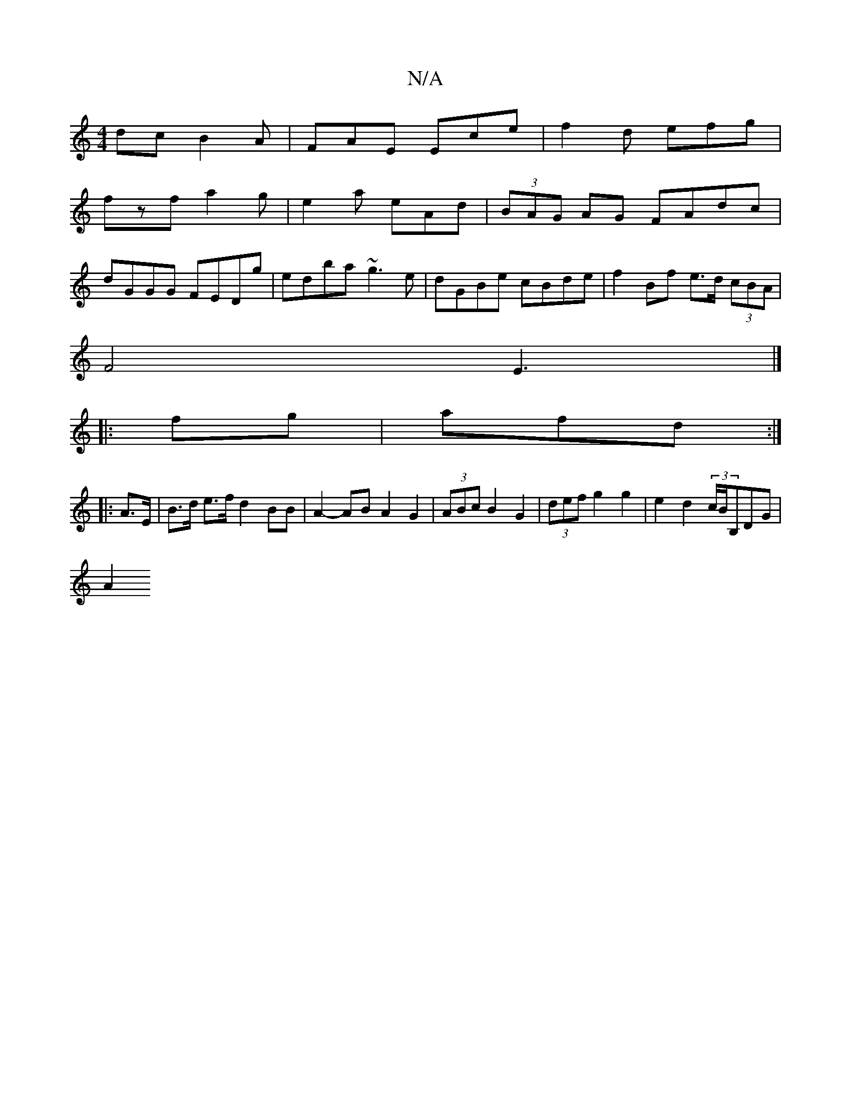 X:1
T:N/A
M:4/4
R:N/A
K:Cmajor
dc B2A|FAE Ece|f2d efg|
fzf a2g|e2a eAd|(3BAG AG FAdc|
dGGG FEDg|edba ~g3e|dGBe cBde|f2Bf e>d (3cBA|
F4 E3|]
|:fg|afd :|
|: A>E|B>d e>f d2 BB|A2-AB A2 G2|(3ABc B2 G2|(3def g2 g2 | e2 d2 (3c/B/B,DG|
A2